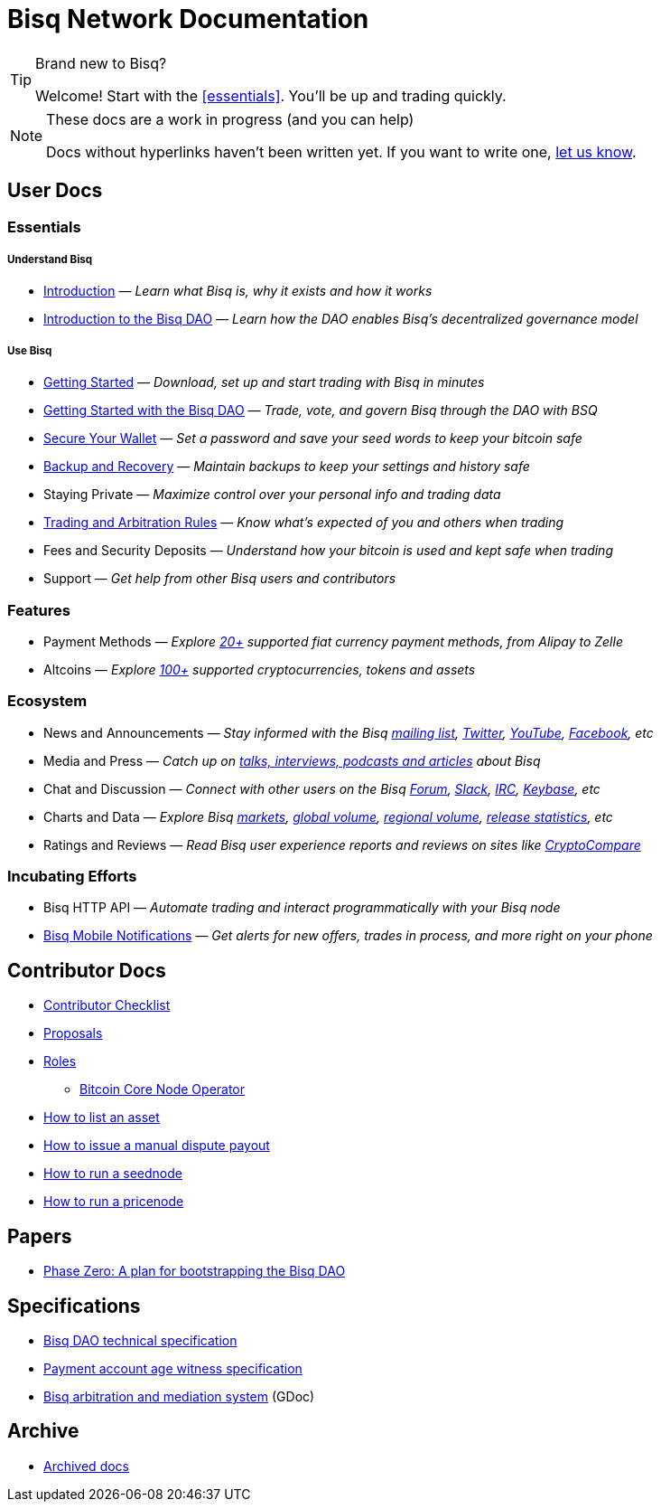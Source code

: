 = Bisq Network Documentation

[TIP]
.Brand new to Bisq?
====
Welcome! Start with the <<essentials>>. You'll be up and trading quickly.
====

[NOTE]
.These docs are a work in progress (and you can help)
====
Docs without hyperlinks haven't been written yet. If you want to write one, <<contributor-checklist#,let us know>>.
====

== User Docs

=== Essentials

===== Understand Bisq
 * <<intro#, Introduction>> — _Learn what Bisq is, why it exists and how it works_
 * <<user-dao-intro#, Introduction to the Bisq DAO>> — _Learn how the DAO enables Bisq's decentralized governance model_

===== Use Bisq
 * <<getting-started#, Getting Started>> — _Download, set up and start trading with Bisq in minutes_
 * <<getting-started-dao#, Getting Started with the Bisq DAO>> — _Trade, vote, and govern Bisq through the DAO with BSQ_
 * <<secure-wallet#, Secure Your Wallet>> — _Set a password and save your seed words to keep your bitcoin safe_
 * <<backup-recovery#, Backup and Recovery>> — _Maintain backups to keep your settings and history safe_
 * Staying Private — _Maximize control over your personal info and trading data_
 * <<trading-rules#, Trading and Arbitration Rules>> — _Know what's expected of you and others when trading_
 * Fees and Security Deposits — _Understand how your bitcoin is used and kept safe when trading_
 * Support — _Get help from other Bisq users and contributors_

=== Features

 * Payment Methods — _Explore https://bisq.network/faq/#paymentmethods[20+] supported fiat currency payment methods, from Alipay to Zelle_
 * Altcoins — _Explore https://bisq.network/faq/#altcoins[100+] supported cryptocurrencies, tokens and assets_

=== Ecosystem

 * News and Announcements — _Stay informed with the Bisq https://github.com/bisq-network/proposals/issues/20[mailing list], https://twitter.com/bisq_network[Twitter], https://www.youtube.com/c/bisq-network[YouTube], https://www.facebook.com/bisqnetwork/[Facebook], etc_
 * Media and Press — _Catch up on https://twitter.com/bisq_network/status/946723541298360320[talks, interviews, podcasts and articles] about Bisq_
 * Chat and Discussion — _Connect with other users on the Bisq https://bisq.community[Forum], https://bisq.network/slack-invite[Slack], https://webchat.freenode.net/?channels=bisq[IRC], https://keybase.io/team/bisq[Keybase], etc_
 * Charts and Data — _Explore Bisq https://markets.bisq.network[markets], https://bisq.network/volume[global volume],  https://coin.dance/volume/bisq/[regional volume], https://bisq.network/release-stats[release statistics], etc_
 * Ratings and Reviews — _Read Bisq user experience reports and reviews on sites like https://www.cryptocompare.com/exchanges/bisq/[CryptoCompare]_

=== Incubating Efforts

 * Bisq HTTP API — _Automate trading and interact programmatically with your Bisq node_
 * <<bisq-mobile#, Bisq Mobile Notifications>> — _Get alerts for new offers, trades in process, and more right on your phone_

== Contributor Docs

 * <<contributor-checklist#, Contributor Checklist>>
 * <<proposals#, Proposals>>
 * <<roles#, Roles>>
    ** <<btcnode#operator, Bitcoin Core Node Operator>>
 * <<exchange/howto/list-asset#, How to list an asset>>
 * <<manual-dispute-payout#, How to issue a manual dispute payout>>
 * <<exchange/howto/run-seednode#, How to run a seednode>>
 * <<exchange/howto/run-price-relay-node#, How to run a pricenode>>


== Papers

 * <<dao/phase-zero#, Phase Zero: A plan for bootstrapping the Bisq DAO>>

== Specifications

 * <<dao/specification#, Bisq DAO technical specification>>
 * <<payment-account-age-witness#, Payment account age witness specification>>
 * https://docs.google.com/document/d/1DXEVEfk4x1qN6QgIcb2PjZwU4m7W6ib49wCdktMMjLw/edit#heading=h.4nbd0q1s77uq[Bisq arbitration and mediation system] (GDoc)

== Archive

 * <<archive#, Archived docs>>
